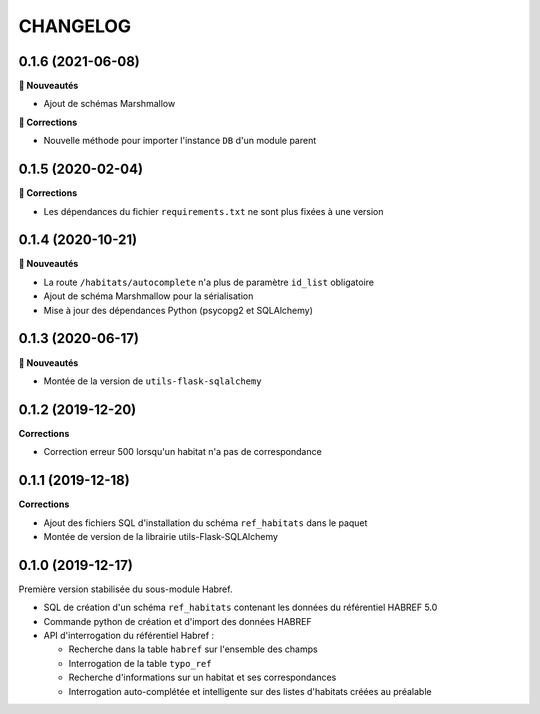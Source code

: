 =========
CHANGELOG
=========

0.1.6 (2021-06-08)
------------------

**🚀 Nouveautés**

* Ajout de schémas Marshmallow

**🐛 Corrections**

* Nouvelle méthode pour importer l'instance ``DB`` d'un module parent

0.1.5 (2020-02-04)
------------------

**🐛 Corrections**

* Les dépendances du fichier ``requirements.txt`` ne sont plus fixées à une version

0.1.4 (2020-10-21)
------------------

**🚀 Nouveautés**

* La route ``/habitats/autocomplete`` n'a plus de paramètre ``id_list`` obligatoire
* Ajout de schéma Marshmallow pour la sérialisation 
* Mise à jour des dépendances Python (psycopg2 et SQLAlchemy)

0.1.3 (2020-06-17)
------------------

**🚀 Nouveautés**

* Montée de la version de ``utils-flask-sqlalchemy``

0.1.2 (2019-12-20)
------------------

**Corrections**

* Correction erreur 500 lorsqu'un habitat n'a pas de correspondance

0.1.1 (2019-12-18)
------------------

**Corrections**

* Ajout des fichiers SQL d'installation du schéma ``ref_habitats`` dans le paquet
* Montée de version de la librairie utils-Flask-SQLAlchemy

0.1.0 (2019-12-17)
------------------

Première version stabilisée du sous-module Habref.

* SQL de création d'un schéma ``ref_habitats`` contenant les données du référentiel HABREF 5.0
* Commande python de création et d'import des données HABREF 
* API d'interrogation du référentiel Habref :

  - Recherche dans la table ``habref`` sur l'ensemble des champs
  - Interrogation de la table ``typo_ref``
  - Recherche d'informations sur un habitat et ses correspondances
  - Interrogation auto-complétée et intelligente sur des listes d'habitats créées au préalable
